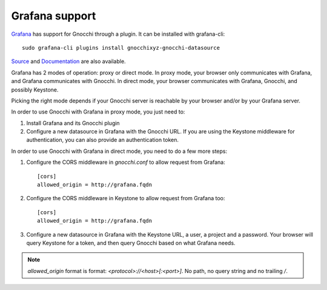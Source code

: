 =================
Grafana support
=================

`Grafana`_ has support for Gnocchi through a plugin. It can be installed with
grafana-cli::

     sudo grafana-cli plugins install gnocchixyz-gnocchi-datasource

`Source`_ and `Documentation`_ are also available.

Grafana has 2 modes of operation: proxy or direct mode. In proxy mode, your
browser only communicates with Grafana, and Grafana communicates with Gnocchi.
In direct mode, your browser communicates with Grafana, Gnocchi, and possibly
Keystone.

Picking the right mode depends if your Gnocchi server is reachable by your
browser and/or by your Grafana server.

In order to use Gnocchi with Grafana in proxy mode, you just need to:

1. Install Grafana and its Gnocchi plugin
2. Configure a new datasource in Grafana with the Gnocchi URL.
   If you are using the Keystone middleware for authentication, you can also
   provide an authentication token.

In order to use Gnocchi with Grafana in direct mode, you need to do a few more
steps:

1. Configure the CORS middleware in `gnocchi.conf` to allow request from
   Grafana::

     [cors]
     allowed_origin = http://grafana.fqdn

2. Configure the CORS middleware in Keystone to allow request from Grafana too::

     [cors]
     allowed_origin = http://grafana.fqdn

3. Configure a new datasource in Grafana with the Keystone URL, a user, a
   project and a password. Your browser will query Keystone for a token, and
   then query Gnocchi based on what Grafana needs.

.. note::

    `allowed_origin` format is format: `<protocol>://<host>[:<port>]`. No path,
    no query string and no trailing `/`.

.. image:: _static/grafana-screenshot.png
  :align: center
  :alt: Grafana screenshot

.. _`Grafana`: http://grafana.org
.. _`Documentation`: https://grafana.net/plugins/sileht-gnocchi-datasource
.. _`Source`: https://github.com/gnocchixyz/grafana-gnocchi-datasource
.. _`CORS`: https://en.wikipedia.org/wiki/Cross-origin_resource_sharing
